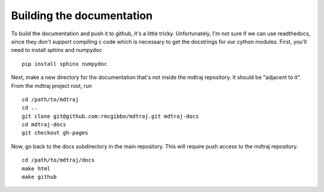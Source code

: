 .. _building-docs:

Building the documentation
--------------------------

To build the documentation and push it to github, it's a little tricky.
Unfortunately, I'm not sure if we can use readthedocs, since they don't support
compiling c code which is necessary to get the docstrings for our cython modules.
First, you'll need to install sphinx and numpydoc ::

    pip install sphinx numpydoc
  
Next, make a new directory for the documentation that's not inside the mdtraj
repository. It should be "adjacent to it". From the mdtraj project root, run ::

    cd /path/to/mdtraj
    cd ..
    git clone git@github.com:rmcgibbo/mdtraj.git mdtraj-docs
    cd mdtraj-docs
    git checkout gh-pages
    
Now, go back to the docs subdirectory in the main repository. This will require
push access to the mdtraj repository. ::

    cd /path/to/mdtraj/docs
    make html
    make github
